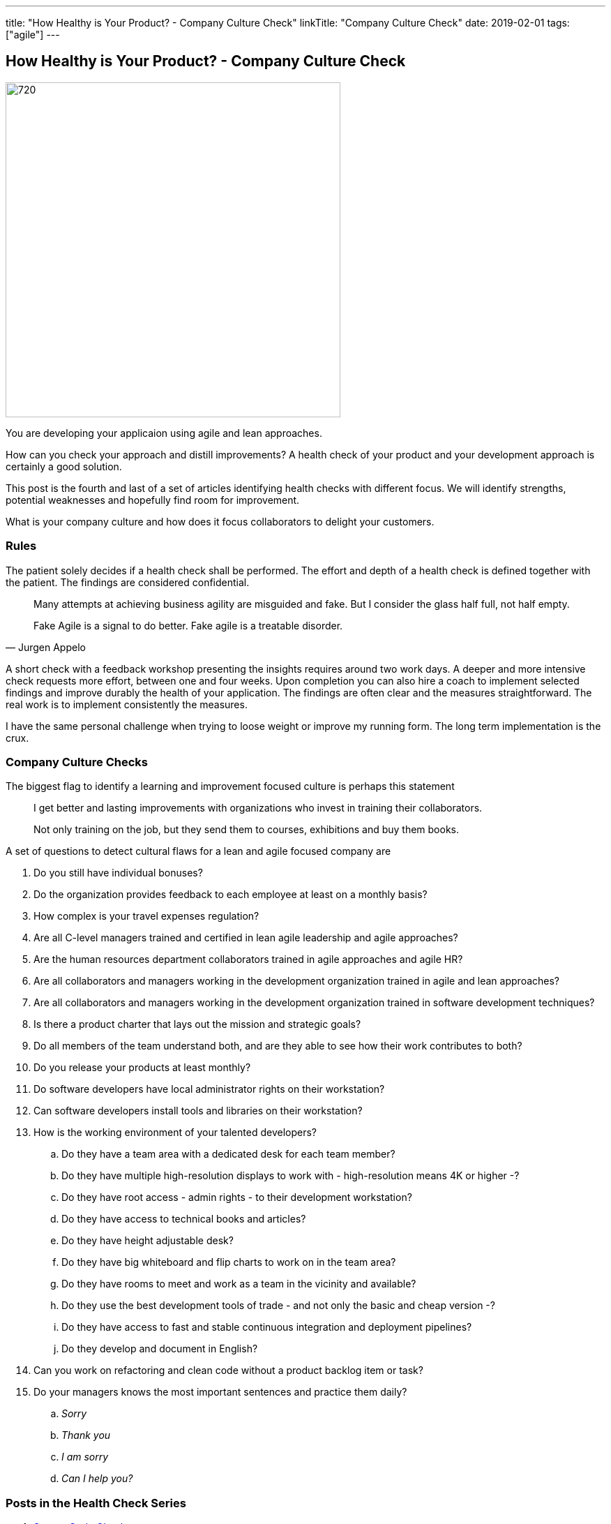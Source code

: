 ---
title: "How Healthy is Your Product? - Company Culture Check"
linkTitle: "Company Culture Check"
date: 2019-02-01
tags: ["agile"]
---

== How Healthy is Your Product? - Company Culture Check
:author: Marcel Baumann
:email: <marcel.baumann@tangly.net>
:homepage: https://www.tangly.net/
:company: https://www.tangly.net/[tangly llc]
:copyright: CC-BY-SA 4.0

image::2019-02-01-head.png[720, 480, role=left]
You are developing your applicaion using agile and lean approaches.

How can you check your approach and distill improvements?
A health check of your product and your development approach is certainly a good solution.

This post is the fourth and last of a set of articles identifying health checks with different focus.
We will identify strengths, potential weaknesses and hopefully find room for improvement.

What is your company culture and how does it focus collaborators to delight your customers.

=== Rules

The patient solely decides if a health check shall be performed.
The effort and depth of a health check is defined together with the patient.
The findings are considered confidential.

[quote, Jurgen Appelo]
____
Many attempts at achieving business agility are misguided and fake. But I consider the glass half full, not half empty.

Fake Agile is a signal to do better. Fake agile is a treatable disorder.
____

A short check with a feedback workshop presenting the insights requires around two work days.
A deeper and more intensive check requests more effort, between one and four weeks.
Upon completion you can also hire a coach to implement selected findings and improve durably the health of your application.
The findings are often clear and the measures straightforward.
The real work is to implement consistently the measures.

I have the same personal challenge when trying to loose weight or improve my running form.
The long term implementation is the crux.

=== Company Culture Checks

The biggest flag to identify a learning and improvement focused culture is perhaps this statement

[quote]
____
I get better and lasting improvements with organizations who invest in training their collaborators.

Not only training on the job, but they send them to courses, exhibitions and buy them books.
____

A set of questions to detect cultural flaws for a lean and agile focused company are

. Do you still have individual bonuses?
. Do the organization provides feedback to each employee at least on a monthly basis?
. How complex is your travel expenses regulation?
. Are all C-level managers trained and certified in lean agile leadership and agile approaches?
. Are the human resources department collaborators trained in agile approaches and agile HR?
. Are all collaborators and managers working in the development organization trained in agile and lean approaches?
. Are all collaborators and managers working in the development organization trained in software development techniques?
. Is there a product charter that lays out the mission and strategic goals?
. Do all members of the team understand both, and are they able to see how their work contributes to both?
. Do you release your products at least monthly?
. Do software developers have local administrator rights on their workstation?
. Can software developers install tools and libraries on their workstation?
. How is the working environment of your talented developers?
.. Do they have a team area with a dedicated desk for each team member?
.. Do they have multiple high-resolution displays to work with - high-resolution means 4K or higher -?
.. Do they have root access - admin rights - to their development workstation?
.. Do they have access to technical books and articles?
.. Do they have height adjustable desk?
.. Do they have big whiteboard and flip charts to work on in the team area?
.. Do they have rooms to meet and work as a team in the vicinity and available?
.. Do they use the best development tools of trade - and not only the basic and cheap version -?
.. Do they have access to fast and stable continuous integration and deployment pipelines?
.. Do they develop and document in English?
. Can you work on refactoring and clean code without a product backlog item or task?
. Do your managers knows the most important sentences and practice them daily?
.. _Sorry_
.. _Thank you_
.. _I am sorry_
.. _Can I help you?_

=== Posts in the Health Check Series

. link:../../2018/how-healthy-is-your-product-source-code-check[Source Code Check]
. link:../../2018/how-healthy-is-your-product-delivery-pipeline-check[Delivery Pipeline Check]
. link:../../2018/how-healthy-is-your-product-strategy-check[Product Strategy Check Company]
. link:../../2019/how-healthy-is-your-product-company-culture-check/[Company Culture Check]

